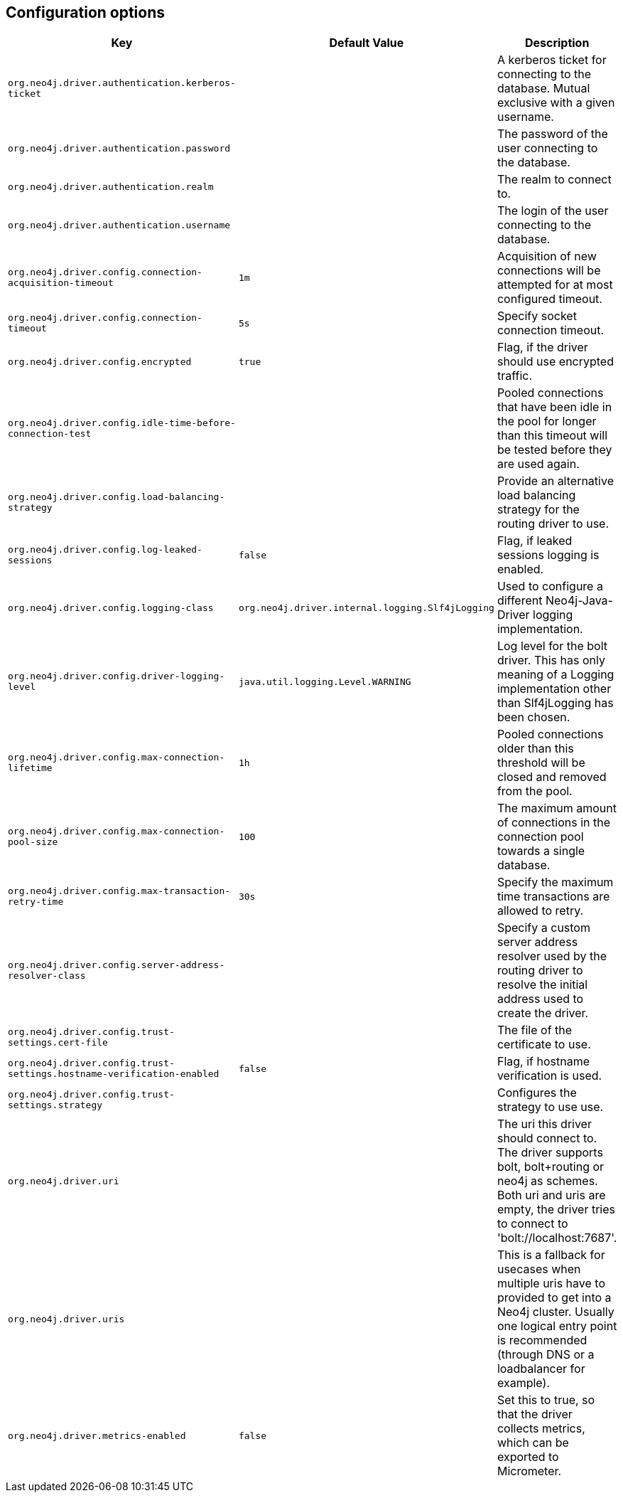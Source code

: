 == Configuration options
:config_prefix: org.neo4j.driver

[cols="1,1,2", options="header"]
|===
|Key|Default Value|Description

|`{config_prefix}.authentication.kerberos-ticket`
|
|+++A kerberos ticket for connecting to the database. Mutual exclusive with a given username.+++

|`{config_prefix}.authentication.password`
|
|+++The password of the user connecting to the database.+++

|`{config_prefix}.authentication.realm`
|
|+++The realm to connect to.+++

|`{config_prefix}.authentication.username`
|
|+++The login of the user connecting to the database.+++

|`{config_prefix}.config.connection-acquisition-timeout`
|`1m`
|+++Acquisition of new connections will be attempted for at most configured timeout.+++

|`{config_prefix}.config.connection-timeout`
|`5s`
|+++Specify socket connection timeout.+++

|`{config_prefix}.config.encrypted`
|`true`
|+++Flag, if the driver should use encrypted traffic.+++

|`{config_prefix}.config.idle-time-before-connection-test`
|
|+++Pooled connections that have been idle in the pool for longer than this timeout will be tested before they are used again.+++

|`{config_prefix}.config.load-balancing-strategy`
|
|+++Provide an alternative load balancing strategy for the routing driver to use.+++

|`{config_prefix}.config.log-leaked-sessions`
|`false`
|+++Flag, if leaked sessions logging is enabled.+++

|`{config_prefix}.config.logging-class`
|`org.neo4j.driver.internal.logging.Slf4jLogging`
|+++Used to configure a different Neo4j-Java-Driver logging implementation.+++

|`{config_prefix}.config.driver-logging-level`
|`java.util.logging.Level.WARNING`
|+++Log level for the bolt driver. This has only meaning of a Logging implementation other than Slf4jLogging has been chosen.+++

|`{config_prefix}.config.max-connection-lifetime`
|`1h`
|+++Pooled connections older than this threshold will be closed and removed from the pool.+++

|`{config_prefix}.config.max-connection-pool-size`
|`100`
|+++The maximum amount of connections in the connection pool towards a single database.+++

|`{config_prefix}.config.max-transaction-retry-time`
|`30s`
|+++Specify the maximum time transactions are allowed to retry.+++

|`{config_prefix}.config.server-address-resolver-class`
|
|+++Specify a custom server address resolver used by the routing driver to resolve the initial address used to create the driver.+++

|`{config_prefix}.config.trust-settings.cert-file`
|
|+++The file of the certificate to use.+++

|`{config_prefix}.config.trust-settings.hostname-verification-enabled`
|`false`
|+++Flag, if hostname verification is used.+++

|`{config_prefix}.config.trust-settings.strategy`
|
|+++Configures the strategy to use use.+++

|`{config_prefix}.uri`
|
|+++The uri this driver should connect to. The driver supports bolt, bolt+routing or neo4j as schemes. Both uri and uris are empty, the driver tries to connect to 'bolt://localhost:7687'.+++

|`{config_prefix}.uris`
|
|+++This is a fallback for usecases when multiple uris have to provided to get into a Neo4j cluster. Usually one logical entry point is recommended (through DNS or a loadbalancer for example).+++

|`{config_prefix}.metrics-enabled`
|`false`
|+++Set this to true, so that the driver collects metrics, which can be exported to Micrometer.+++

|===
